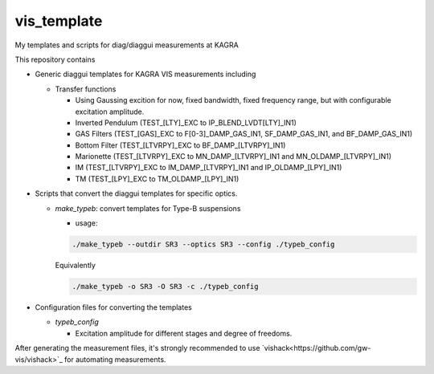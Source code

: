 vis_template
============
My templates and scripts for diag/diaggui measurements at KAGRA

This repository contains

* Generic diaggui templates for KAGRA VIS measurements including

  * Transfer functions

    * Using Gaussing excition for now, fixed bandwidth, fixed frequency range, but with configurable excitation amplitude.
    * Inverted Pendulum (TEST_[LTY]_EXC to IP_BLEND_LVDT[LTY]_IN1)
    * GAS Filters (TEST_[GAS]_EXC to F[0-3]_DAMP_GAS_IN1, SF_DAMP_GAS_IN1, and BF_DAMP_GAS_IN1)
    * Bottom Filter (TEST_[LTVRPY]_EXC to BF_DAMP_[LTVRPY]_IN1)
    * Marionette (TEST_[LTVRPY]_EXC to MN_DAMP_[LTVRPY]_IN1 and MN_OLDAMP_[LTVRPY]_IN1)
    * IM (TEST_[LTVRPY]_EXC to IM_DAMP_[LTVRPY]_IN1 and IP_OLDAMP_[LPY]_IN1)
    * TM (TEST_[LPY]_EXC to TM_OLDAMP_[LPY]_IN1)

* Scripts that convert the diaggui templates for specific optics.

  * `make_typeb`: convert templates for Type-B suspensions

    * usage:

    .. code-block:: bash

       ./make_typeb --outdir SR3 --optics SR3 --config ./typeb_config

    Equivalently

    .. code-block:: bash

       ./make_typeb -o SR3 -O SR3 -c ./typeb_config

* Configuration files for converting the templates

  * `typeb_config`

    * Excitation amplitude for different stages and degree of freedoms.

After generating the measurement files, it's strongly recommended to use
`vishack<https://github.com/gw-vis/vishack>`_ for automating measurements.
